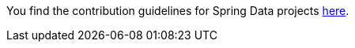 You find the contribution guidelines for Spring Data projects https://github.com/spring-projects/spring-data-build/blob/master/CONTRIBUTING.md[here].